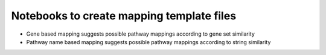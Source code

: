 Notebooks to create mapping template files
==========================================

- Gene based mapping suggests possible pathway mappings according to gene set similarity
- Pathway name based mapping suggests possible pathway mappings according to string similarity